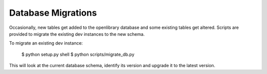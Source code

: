 Database Migrations
===================

Occasionally, new tables get added to the openlibrary database and some existing
tables get altered. Scripts are provided to migrate the existing dev instances
to the new schema.

To migrate an existing dev instance:

    $ python setup.py shell
    $ python scripts/migrate_db.py

This will look at the current database schema, identify its version and
upgrade it to the latest version.